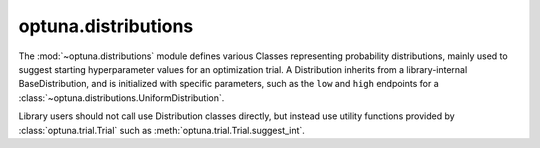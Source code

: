 optuna.distributions
====================

The :mod:`~optuna.distributions` module defines various Classes representing probability distributions, mainly used to suggest starting hyperparameter values for an optimization trial. A Distribution inherits from a library-internal BaseDistribution, and is initialized with specific parameters, such as the ``low`` and ``high`` endpoints for a :class:`~optuna.distributions.UniformDistribution`.

Library users should not call use Distribution classes directly, but instead use utility functions provided by :class:`optuna.trial.Trial` such as :meth:`optuna.trial.Trial.suggest_int`.

.. autosummary::
   :toctree: generated/
   :nosignatures:

   optuna.distributions.UniformDistribution
   optuna.distributions.LogUniformDistribution
   optuna.distributions.DiscreteUniformDistribution
   optuna.distributions.IntUniformDistribution
   optuna.distributions.IntLogUniformDistribution
   optuna.distributions.CategoricalDistribution
   optuna.distributions.distribution_to_json
   optuna.distributions.json_to_distribution
   optuna.distributions.check_distribution_compatibility
